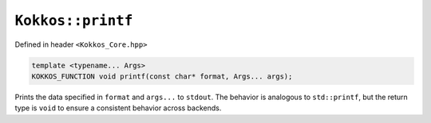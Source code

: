 ``Kokkos::printf``
==================

.. role:: cppkokkos(code)
    :language: cppkokkos

Defined in header ``<Kokkos_Core.hpp>``

.. code-block:: cpp

    template <typename... Args>
    KOKKOS_FUNCTION void printf(const char* format, Args... args);

Prints the data specified in ``format`` and ``args...`` to ``stdout``.
The behavior is analogous to ``std::printf``, but the return type is ``void``
to ensure a consistent behavior across backends.
